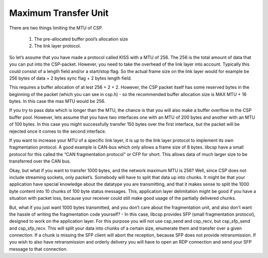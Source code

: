 Maximum Transfer Unit
=====================

There are two things limiting the MTU of CSP.

  1. The pre-allocated buffer pool’s allocation size
  2. The link layer protocol.

So let’s assume that you have made a protocol called KISS with a MTU of 256. The 256 is the total amount of data that you can put into the CSP-packet. However, you need to take the overhead of the link layer into account. Typically this could consist of a length field and/or a start/stop flag. So the actual frame size on the link layer would for example be 256 bytes of data + 2 bytes sync flag + 2 bytes length field.

This requires a buffer allocation of at lest 256 + 2 + 2. However, the CSP packet itself has some reserved bytes in the beginning of the packet (which you can see in csp.h) - so the recommended buffer allocation size is MAX MTU + 16 bytes. In this case the max MTU would be 256.

If you try to pass data which is longer than the MTU, the chance is that you will also make a buffer overflow in the CSP buffer pool. However, lets assume that you have two interfaces one with an MTU of 200 bytes and another with an MTU of 100 bytes. In this case you might successfully transfer 150 bytes over the first interface, but the packet will be rejected once it comes to the second interface.

If you want to increase your MTU of a specific link layer, it is up to the link layer protocol to implement its own fragmentation protocol. A good example is CAN-bus which only allows a frame size of 8 bytes. libcsp have a small protocol for this called the “CAN fragmentation protocol" or CFP for short. This allows data of much larger size to be transferred over the CAN bus.

Okay, but what if you want to transfer 1000 bytes, and the network maximum MTU is 256? Well, since CSP does not include streaming sockets, only packet’s. Somebody will have to split that data up into chunks. It might be that your application have special knowledge about the datatype you are transmitting, and that it makes sense to split the 1000 byte content into 10 chunks of 100 byte status messages. This, application layer delimitation might be good if you have a situation with packet loss, because your receiver could still make good usage of the partially delivered chunks.

But, what if you just want 1000 bytes transmitted, and you don’t care about the fragmentation unit, and also don’t want the hassle of writing the fragmentation code yourself? - In this case, libcsp provides SFP (small fragmentation protocol), designed to work on the application layer. For this purpose you will not use csp_send and csp_recv, but csp_sfp_send and csp_sfp_recv. This will split your data into chunks of a certain size, enumerate them and transfer over a given connection. If a chunk is missing the SFP client will abort the reception, because SFP does not provide retransmission. If you wish to also have retransmission and orderly delivery you will have to open an RDP connection and send your SFP message to that connection.
